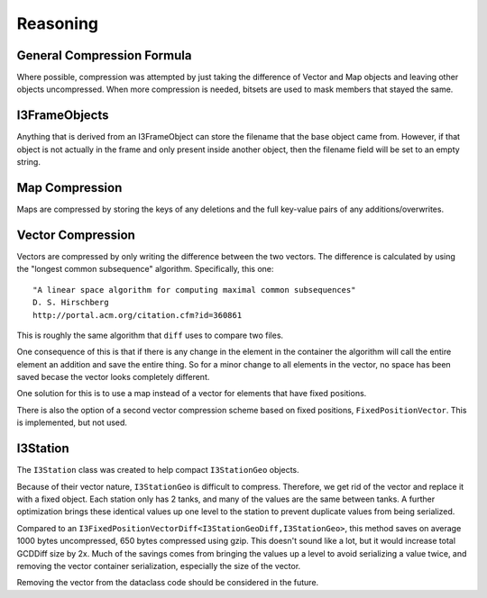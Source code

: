 Reasoning
=========

General Compression Formula
---------------------------

Where possible, compression was attempted by just taking the
difference of Vector and Map objects and leaving other objects
uncompressed.  When more compression is needed, bitsets are
used to mask members that stayed the same.

I3FrameObjects
--------------

Anything that is derived from an I3FrameObject can store the filename
that the base object came from.  However, if that object is not actually
in the frame and only present inside another object, then the filename
field will be set to an empty string.

Map Compression
---------------

Maps are compressed by storing the keys of any deletions and the full
key-value pairs of any additions/overwrites.

Vector Compression
------------------

Vectors are compressed by only writing the difference between
the two vectors.  The difference is calculated by using the
"longest common subsequence" algorithm. Specifically, this one::

    "A linear space algorithm for computing maximal common subsequences"
    D. S. Hirschberg
    http://portal.acm.org/citation.cfm?id=360861

This is roughly the same algorithm that ``diff`` uses to compare two files.

One consequence of this is that if there is any change in the
element in the container the algorithm will call the entire element
an addition and save the entire thing.  So for a minor change to all
elements in the vector, no space has been saved becase the vector
looks completely different.

One solution for this is to use a map instead of a vector for elements
that have fixed positions.

There is also the option of a second vector compression scheme based
on fixed positions, ``FixedPositionVector``.  This is implemented,
but not used.

I3Station
---------

The ``I3Station`` class was created to help compact ``I3StationGeo``
objects.

Because of their vector nature, ``I3StationGeo`` is difficult
to compress.  Therefore, we get rid of the vector and replace it with
a fixed object.  Each station only has 2 tanks, and many of the values
are the same between tanks.  A further optimization brings these
identical values up one level to the station to prevent duplicate values
from being serialized.

Compared to an ``I3FixedPositionVectorDiff<I3StationGeoDiff,I3StationGeo>``,
this method saves on average 1000 bytes uncompressed, 650 bytes compressed
using gzip.  This doesn't sound like a lot, but it would increase total 
GCDDiff size by 2x.  Much of the savings comes from bringing the values up 
a level to avoid serializing a value twice, and removing the vector
container serialization, especially the size of the vector.

Removing the vector from the dataclass code should be considered
in the future.

